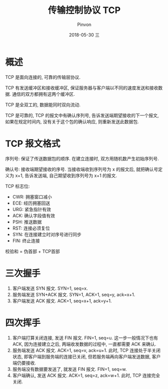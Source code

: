 #+TITLE:       传输控制协议 TCP
#+AUTHOR:      Pinvon
#+EMAIL:       pinvon@Inspiron
#+DATE:        2018-05-30 三

#+URI:         /blog/Network/%y/%m/%d/%t/ Or /blog/Network/%t/
#+TAGS:        计算机网络
#+DESCRIPTION: <Add description here>

#+LANGUAGE:    en
#+OPTIONS:     H:4 num:nil toc:t \n:nil ::t |:t ^:nil -:nil f:t *:t <:t

* 概述

TCP 是面向连接的, 可靠的传输层协议.

TCP 有发送缓冲区和接收缓冲区, 保证服务器与客户端以不同的速度发送和接收数据. 通信的双方都拥有这两个缓冲区.

TCP 是全双工的, 数据能同时双向流动.

TCP 是可靠的, TCP 的报文中有确认序列号, 告诉发送端期望接收的下一个报文, 如果在规定时间内, 没有关于这个包的确认响应, 则重新发送此数据包.

* TCP 报文格式

[[./11.png]]

序列号: 保证了传送数据包的顺序. 在建立连接时, 双方用随机数产生初始序列号.

确认号: 接收端期望接收的序号. 当接收端收到序列号为 x 的报文后, 就把确认号定义为 x+1, 告诉发送端, 自己期望收到序列号为 x+1 的报文.

TCP 标志位:
- CWR: 拥塞窗口减小
- ECE: 经历拥塞回送
- URG: 紧急指针有效
- ACK: 确认字段值有效
- PSH: 推送数据
- RST: 连接必须复位
- SYN: 在连接建立时对序号进行同步
- FIN: 终止连接

校验和 = 伪首部 + TCP首部

* 三次握手

[[./12.png]]

1. 客户端发送 SYN 报文. SYN=1, seq=x.
2. 服务端发送 SYN+ACK 报文. SYN=1, ACK=1, seq=y, ack=x+1.
3. 客户端发送 ACK 报文. ACK=1, seq=x+1, ack=y+1.

* 四次挥手

[[./13.png]]

1. 客户端打算关闭连接, 发送 FIN 报文. FIN=1, seq=u. 这一步一般情况下也有 ACK, 因为连接建立之后, 两端收发数据的过程中, 一直都需要 ACK 来确认.
2. 服务端发送 ACK 报文. ACK=1, seq=v, ack=u+1. 此时, TCP 连接处于半关闭状态, 即客户端到服务端的连接已关闭, 但若服务端再向客户端发送数据, 客户端仍要接收.
3. 服务端没有数据要发送了, 就发送 FIN 报文. FIN=1, seq=w.
4. 客户端确认, 发送 ACK 报文. ACK=1, seq=z, ack=w+1. 此时, TCP 连接完全关闭.
